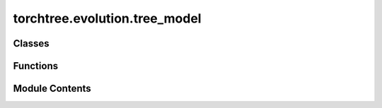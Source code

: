 torchtree.evolution.tree_model
==============================

.. py:module:: torchtree.evolution.tree_model


Classes
-------

.. autoapisummary::

   torchtree.evolution.tree_model.TreeModel
   torchtree.evolution.tree_model.AbstractTreeModel
   torchtree.evolution.tree_model.UnRootedTreeModel
   torchtree.evolution.tree_model.TimeTreeModel
   torchtree.evolution.tree_model.ReparameterizedTimeTreeModel


Functions
---------

.. autoapisummary::

   torchtree.evolution.tree_model.heights_to_branch_lengths
   torchtree.evolution.tree_model.setup_indexes
   torchtree.evolution.tree_model.setup_dates
   torchtree.evolution.tree_model.initialize_dates_from_taxa
   torchtree.evolution.tree_model.heights_from_branch_lengths
   torchtree.evolution.tree_model.parse_tree


Module Contents
---------------

.. py:function:: heights_to_branch_lengths(node_heights, bounds, indexing)

.. py:function:: setup_indexes(tree, indices_postorder=False)

.. py:function:: setup_dates(tree, heterochronous=False)

.. py:function:: initialize_dates_from_taxa(tree, taxa, tag='date')

.. py:function:: heights_from_branch_lengths(tree, eps=1e-06)

.. py:function:: parse_tree(taxa, data)

.. py:class:: TreeModel(id_: Optional[str])

   Bases: :py:obj:`torchtree.core.model.Model`


   Parametric model.

   A Model can contain parameters and models and can monitor any
   changes. A Model is the building block of more complex models. This
   class is abstract.


   .. py:method:: branch_lengths() -> torch.Tensor
      :abstractmethod:



   .. py:property:: postorder
      :type: list[list[int]]

      :abstractmethod:



   .. py:property:: taxa
      :type: list[str]

      :abstractmethod:



   .. py:method:: write_newick(steam, **kwargs) -> None
      :abstractmethod:



.. py:class:: AbstractTreeModel(id_: torchtree.typing.ID, tree, taxa: torchtree.evolution.taxa.Taxa)

   Bases: :py:obj:`TreeModel`, :py:obj:`abc.ABC`


   Parametric model.

   A Model can contain parameters and models and can monitor any
   changes. A Model is the building block of more complex models. This
   class is abstract.


   .. py:method:: update_traversals() -> None


   .. py:method:: handle_model_changed(model, obj, index)


   .. py:property:: postorder


   .. py:property:: taxa


   .. py:method:: as_newick(**kwargs)


   .. py:method:: write_newick(stream, **kwargs) -> None


.. py:class:: UnRootedTreeModel(id_: torchtree.typing.ID, tree, taxa: torchtree.evolution.taxa.Taxa, branch_lengths: torchtree.core.abstractparameter.AbstractParameter)

   Bases: :py:obj:`AbstractTreeModel`


   Parametric model.

   A Model can contain parameters and models and can monitor any
   changes. A Model is the building block of more complex models. This
   class is abstract.


   .. py:method:: branch_lengths() -> torch.Tensor


   .. py:method:: handle_parameter_changed(variable, index, event)


   .. py:method:: json_factory(id_: str, newick: str, branch_lengths: Union[dict, list, str], taxa: Union[dict, list, str], **kwargs)
      :staticmethod:


      Factory for creating tree models in JSON format.

      :param id_: ID of the tree model
      :param newick: tree in newick format
      :param branch_lengths: branch lengths
      :param taxa: list dictionary of taxa with attributes or str reference


      :key branch_lengths_id:  ID of branch_lengths (default: branch_lengths)
      :key taxa_id:  ID of taxa (default: taxa)
      :key keep_branch_lengths: if True use branch lengths in newick tree

      :return: tree model in JSON format compatible with from_json class method



   .. py:method:: from_json(data, dic)
      :classmethod:


      Abstract method to create object from a dictionary.

      :param dict[str, Any] data: dictionary representation of a torchtree object.
      :param dict[str, Any] dic: dictionary containing other torchtree objects keyed
          by their ID.
      :return: torchtree object.
      :rtype: Any



.. py:class:: TimeTreeModel(id_: torchtree.typing.ID, tree, taxa: torchtree.evolution.taxa.Taxa, internal_heights: torchtree.core.abstractparameter.AbstractParameter)

   Bases: :py:obj:`AbstractTreeModel`


   Parametric model.

   A Model can contain parameters and models and can monitor any
   changes. A Model is the building block of more complex models. This
   class is abstract.


   .. py:method:: update_leaf_heights() -> None


   .. py:method:: update_traversals()


   .. py:property:: node_heights
      :type: torch.Tensor



   .. py:method:: branch_lengths() -> torch.Tensor

      Return branch lengths calculated from node heights.

      Branch lengths are indexed by node index on the distal side of
      the tree. For example branch_lengths[0] corresponds to the branch
      starting from taxon with index 0.

      :return: branch lengths of tree
      :rtype: torch.Tensor



   .. py:method:: handle_parameter_changed(variable, index, event)


   .. py:method:: cuda(device: Optional[Union[int, torch.device]] = None) -> None

      Move tensors to CUDA using torch.cuda.



   .. py:method:: cpu() -> None

      Move tensors to CPU memory using ~torch.cpu.



   .. py:method:: json_factory(id_: str, newick: str, internal_heights: Union[dict, list, str], taxa: Union[dict, list, str], **kwargs)
      :staticmethod:


      Factory for creating tree models in JSON format.

      :param id_: ID of the tree model
      :param newick: tree in newick format
      :param taxa: dictionary of taxa with attributes or str reference


      :key internal_heights_id:  ID of internal_heights
      :key internal_heights: internal node heights. Can be a list of floats,
      a dictionary corresponding to a transformed parameter, or a str corresponding
      to a reference

      :return: tree model in JSON format compatible with from_json class method



   .. py:method:: from_json(data, dic)
      :classmethod:


      Abstract method to create object from a dictionary.

      :param dict[str, Any] data: dictionary representation of a torchtree object.
      :param dict[str, Any] dic: dictionary containing other torchtree objects keyed
          by their ID.
      :return: torchtree object.
      :rtype: Any



.. py:class:: ReparameterizedTimeTreeModel(id_: torchtree.typing.ID, tree, taxa: torchtree.evolution.taxa.Taxa, ratios_root_height: torchtree.core.abstractparameter.AbstractParameter = None, shifts: torchtree.core.abstractparameter.AbstractParameter = None)

   Bases: :py:obj:`TimeTreeModel`, :py:obj:`torchtree.core.model.CallableModel`


   Parametric model.

   A Model can contain parameters and models and can monitor any
   changes. A Model is the building block of more complex models. This
   class is abstract.


   .. py:method:: update_node_heights() -> None


   .. py:property:: node_heights
      :type: torch.Tensor



   .. py:method:: handle_model_changed(model, obj, index) -> None


   .. py:method:: handle_parameter_changed(variable: torchtree.core.abstractparameter.AbstractParameter, index, event) -> None


   .. py:method:: cuda(device: Optional[Union[int, torch.device]] = None) -> None

      Move tensors to CUDA using torch.cuda.



   .. py:method:: cpu() -> None

      Move tensors to CPU memory using ~torch.cpu.



   .. py:method:: json_factory(id_: str, newick: str, taxa: Union[dict, list, str], ratios: Union[dict, list, str] = None, root_height: Union[dict, list, str] = None, shifts: Union[dict, list, str] = None, **kwargs)
      :staticmethod:


      Factory for creating tree models in JSON format.

      :param id_: ID of the tree model
      :param newick: tree in newick format
      :param taxa: dictionary of taxa with attributes or str reference


      :key internal_heights_id:  ID of internal_heights
      :key internal_heights: internal node heights. Can be a list of floats,
      a dictionary corresponding to a transformed parameter, or a str corresponding
      to a reference

      :return: tree model in JSON format compatible with from_json class method



   .. py:method:: from_json(data, dic)
      :classmethod:


      Abstract method to create object from a dictionary.

      :param dict[str, Any] data: dictionary representation of a torchtree object.
      :param dict[str, Any] dic: dictionary containing other torchtree objects keyed
          by their ID.
      :return: torchtree object.
      :rtype: Any



